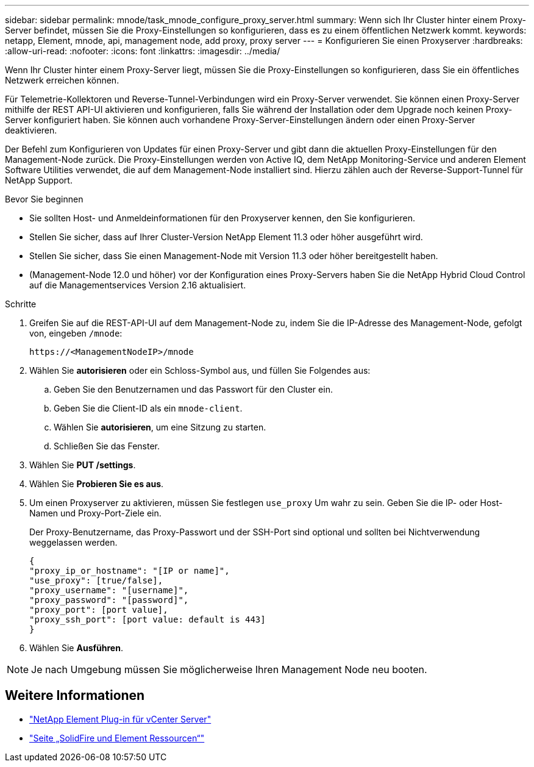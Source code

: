 ---
sidebar: sidebar 
permalink: mnode/task_mnode_configure_proxy_server.html 
summary: Wenn sich Ihr Cluster hinter einem Proxy-Server befindet, müssen Sie die Proxy-Einstellungen so konfigurieren, dass es zu einem öffentlichen Netzwerk kommt. 
keywords: netapp, Element, mnode, api, management node, add proxy, proxy server 
---
= Konfigurieren Sie einen Proxyserver
:hardbreaks:
:allow-uri-read: 
:nofooter: 
:icons: font
:linkattrs: 
:imagesdir: ../media/


[role="lead"]
Wenn Ihr Cluster hinter einem Proxy-Server liegt, müssen Sie die Proxy-Einstellungen so konfigurieren, dass Sie ein öffentliches Netzwerk erreichen können.

Für Telemetrie-Kollektoren und Reverse-Tunnel-Verbindungen wird ein Proxy-Server verwendet. Sie können einen Proxy-Server mithilfe der REST API-UI aktivieren und konfigurieren, falls Sie während der Installation oder dem Upgrade noch keinen Proxy-Server konfiguriert haben. Sie können auch vorhandene Proxy-Server-Einstellungen ändern oder einen Proxy-Server deaktivieren.

Der Befehl zum Konfigurieren von Updates für einen Proxy-Server und gibt dann die aktuellen Proxy-Einstellungen für den Management-Node zurück. Die Proxy-Einstellungen werden von Active IQ, dem NetApp Monitoring-Service und anderen Element Software Utilities verwendet, die auf dem Management-Node installiert sind. Hierzu zählen auch der Reverse-Support-Tunnel für NetApp Support.

.Bevor Sie beginnen
* Sie sollten Host- und Anmeldeinformationen für den Proxyserver kennen, den Sie konfigurieren.
* Stellen Sie sicher, dass auf Ihrer Cluster-Version NetApp Element 11.3 oder höher ausgeführt wird.
* Stellen Sie sicher, dass Sie einen Management-Node mit Version 11.3 oder höher bereitgestellt haben.
* (Management-Node 12.0 und höher) vor der Konfiguration eines Proxy-Servers haben Sie die NetApp Hybrid Cloud Control auf die Managementservices Version 2.16 aktualisiert.


.Schritte
. Greifen Sie auf die REST-API-UI auf dem Management-Node zu, indem Sie die IP-Adresse des Management-Node, gefolgt von, eingeben `/mnode`:
+
[listing]
----
https://<ManagementNodeIP>/mnode
----
. Wählen Sie *autorisieren* oder ein Schloss-Symbol aus, und füllen Sie Folgendes aus:
+
.. Geben Sie den Benutzernamen und das Passwort für den Cluster ein.
.. Geben Sie die Client-ID als ein `mnode-client`.
.. Wählen Sie *autorisieren*, um eine Sitzung zu starten.
.. Schließen Sie das Fenster.


. Wählen Sie *PUT /settings*.
. Wählen Sie *Probieren Sie es aus*.
. Um einen Proxyserver zu aktivieren, müssen Sie festlegen `use_proxy` Um wahr zu sein. Geben Sie die IP- oder Host-Namen und Proxy-Port-Ziele ein.
+
Der Proxy-Benutzername, das Proxy-Passwort und der SSH-Port sind optional und sollten bei Nichtverwendung weggelassen werden.

+
[listing]
----
{
"proxy_ip_or_hostname": "[IP or name]",
"use_proxy": [true/false],
"proxy_username": "[username]",
"proxy_password": "[password]",
"proxy_port": [port value],
"proxy_ssh_port": [port value: default is 443]
}
----
. Wählen Sie *Ausführen*.



NOTE: Je nach Umgebung müssen Sie möglicherweise Ihren Management Node neu booten.

[discrete]
== Weitere Informationen

* https://docs.netapp.com/us-en/vcp/index.html["NetApp Element Plug-in für vCenter Server"^]
* https://www.netapp.com/data-storage/solidfire/documentation["Seite „SolidFire und Element Ressourcen“"^]

